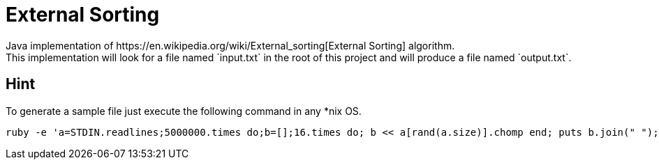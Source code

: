 = External Sorting
Java implementation of https://en.wikipedia.org/wiki/External_sorting[External Sorting] algorithm.   
This implementation will look for a file named `input.txt` in the root of this project and will produce a file named `output.txt`.
 
== Hint
To generate a sample file just execute the following command in any *nix OS.

```
ruby -e 'a=STDIN.readlines;5000000.times do;b=[];16.times do; b << a[rand(a.size)].chomp end; puts b.join(" "); end' < /usr/share/dict/words > input.txt
```
 
